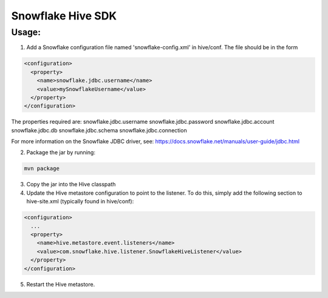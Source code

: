 Snowflake Hive SDK
******************

Usage:
======

1. Add a Snowflake configuration file named 'snowflake-config.xml' in hive/conf. The file should be in the form

.. code-block:: bash

    <configuration>
      <property>
        <name>snowflake.jdbc.username</name>
        <value>mySnowflakeUsername</value>
      </property>
    </configuration>

The properties required are:
snowflake.jdbc.username
snowflake.jdbc.password
snowflake.jdbc.account
snowflake.jdbc.db
snowflake.jdbc.schema
snowflake.jdbc.connection

For more information on the Snowflake JDBC driver, see: https://docs.snowflake.net/manuals/user-guide/jdbc.html

2. Package the jar by running:

.. code-block:: bash

    mvn package

3. Copy the jar into the Hive classpath

4. Update the Hive metastore configuration to point to the listener. To do this, simply add the following section to hive-site.xml (typically found in hive/conf):

.. code-block:: bash

    <configuration>
      ...
      <property>
        <name>hive.metastore.event.listeners</name>
        <value>com.snowflake.hive.listener.SnowflakeHiveListener</value>
      </property>
    </configuration>
    
5. Restart the Hive metastore.
